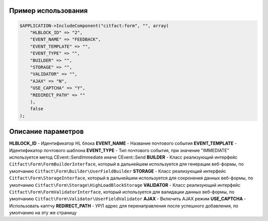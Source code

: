 Пример использования
~~~~~~~~~~

.. code-block:: php

    $APPLICATION->IncludeComponent("citfact:form", "", array(
        "HLBLOCK_ID" => "2",
        "EVENT_NAME" => "FEEDBACK",
        "EVENT_TEMPLATE" => "",
        "EVENT_TYPE" => "",
        "BUILDER" => "",
        "STORAGE" => "",
        "VALIDATOR" => "",
        "AJAX" => "N",
        "USE_CAPTCHA" => "Y",
        "REDIRECT_PATH" => ""
        ),
        false
    );

Описание параметров
~~~~~~~~~~

**HLBLOCK_ID** - Идентификатор HL блока
**EVENT_NAME** - Название почтового события
**EVENT_TEMPLATE** - Идентификатор почтового шаблона
**EVENT_TYPE** - Тип почтового события, при значение "IMMEDIATE" используется метод CEvent::SendImmediate иначе CEvent::Send
**BUILDER** - Класс реализующий интерфейс ``Citfact\Form\FormBuilderInterface``, который в дальнейшем используется для генерации веб-формы, по умолчанию ``Citfact\Form\Builder\UserFieldBuilder``
**STORAGE** - Класс реализующий интерфейс ``Citfact\Form\StorageInterface``, который в дальнейшем используется для сохронения данных веб-формы, по умолчанию ``Citfact\Form\Storage\HighLoadBlockStorage``
**VALIDATOR** - Класс реализующий интерфейс ``Citfact\Form\FormValidatorInterface``, который используется для валидации данных веб-формы, по умолчанию ``Citfact\Form\Validator\UserFieldValidator``
**AJAX** -  Включить AJAX режим
**USE_CAPTCHA** - Использовать каптчу
**REDIRECT_PATH** - УРЛ адрес для перенаправления после успешного добавления, по умолчанию на эту же страницу